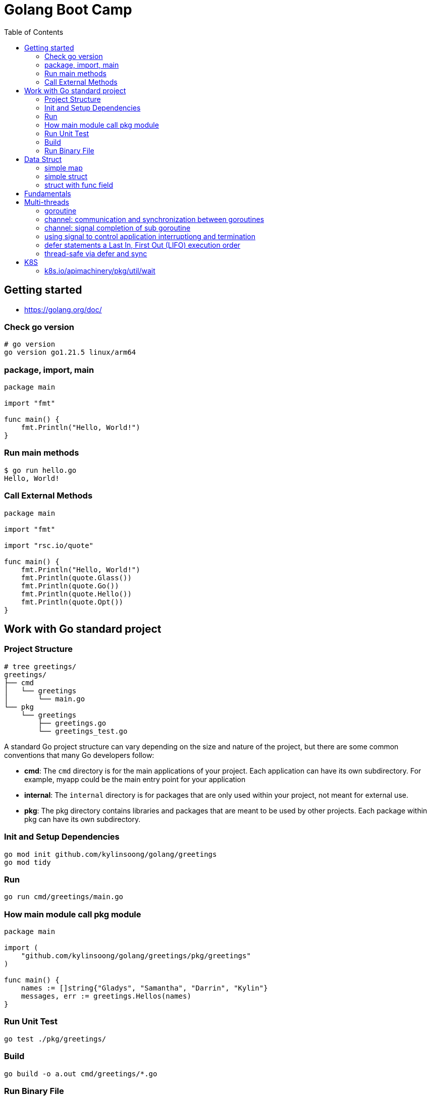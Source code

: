 = Golang Boot Camp
:toc: manual

== Getting started

* https://golang.org/doc/

=== Check go version

[source, go]
----
# go version
go version go1.21.5 linux/arm64
----

=== package, import, main

[source, go]
----
package main
  
import "fmt"

func main() {
    fmt.Println("Hello, World!")
}
----

=== Run main methods

[source, go]
----
$ go run hello.go 
Hello, World!
----

=== Call External Methods

[source, go]
----
package main
  
import "fmt"

import "rsc.io/quote"

func main() {
    fmt.Println("Hello, World!")
    fmt.Println(quote.Glass())
    fmt.Println(quote.Go())
    fmt.Println(quote.Hello())
    fmt.Println(quote.Opt())
}
----

== Work with Go standard project

=== Project Structure

[source, go]
----
# tree greetings/
greetings/
├── cmd
│   └── greetings
│       └── main.go
└── pkg
    └── greetings
        ├── greetings.go
        └── greetings_test.go
----

A standard Go project structure can vary depending on the size and nature of the project, but there are some common conventions that many Go developers follow:

* *cmd*: The `cmd` directory is for the main applications of your project. Each application can have its own subdirectory. For example, myapp could be the main entry point for your application
* *internal*: The `internal` directory is for packages that are only used within your project, not meant for external use.
* *pkg*: The pkg directory contains libraries and packages that are meant to be used by other projects. Each package within pkg can have its own subdirectory.

=== Init and Setup Dependencies

[source, go]
----
go mod init github.com/kylinsoong/golang/greetings
go mod tidy
----

=== Run

[source, go]
----
go run cmd/greetings/main.go
----

=== How main module call pkg module

[source, go]
----
package main

import (
    "github.com/kylinsoong/golang/greetings/pkg/greetings"
)

func main() {
    names := []string{"Gladys", "Samantha", "Darrin", "Kylin"}
    messages, err := greetings.Hellos(names)
}
----

=== Run Unit Test

[source, go]
----
go test ./pkg/greetings/ 
----

=== Build

[source, go]
----
go build -o a.out cmd/greetings/*.go
----

=== Run Binary File

[source, go]
----
# ./a.out
----

== Data Struct

=== simple map

[source, go]
----
    processedResources := make(map[string]bool)

    processedResources["foo.yaml"] = true
    processedResources["bar.yaml"] = false
    processedResources["zoo.yaml"] = false

    for key, value := range processedResources {
        fmt.Printf("%s: %v\n", key, value)
    }

    fmt.Println(processedResources["zoo.yaml"])

    value, exists := processedResources["coo.yaml"]
    if exists {
        fmt.Printf("coo.yaml: %v\n", value)
    } else {
        fmt.Println("coo.yaml not exist")
    }
----

=== simple struct

[source, go]
----
type WatchedNamespaces struct {
    Namespaces     []string
    NamespaceLabel string
}

func main() {
    watchedNamespaces := WatchedNamespaces{
        Namespaces:     []string{"namespace1", "namespace2"},
        NamespaceLabel: "watched",
    }

    fmt.Println(watchedNamespaces.Namespaces)
    fmt.Println(watchedNamespaces.NamespaceLabel)
}
----

=== struct with func field

Using a Go struct with a function field offers flexibility and allows you to encapsulate behavior within the struct while enabling dynamic customization.

[source, go]
----
type Manager struct {
    queueLen            int
    processAgentLabels  func(map[string]string, string, string) bool
}

func customProcessAgentLabels(labels map[string]string, namespace string, name string) bool {
    fmt.Printf("Custom Processing Agent Labels: %v, Namespace: %s, Name: %s\n", labels, namespace, name)
    return true
}

func main() {
    appMgr := Manager{
        queueLen:           10,
        processAgentLabels: customProcessAgentLabels,
    }
    appMgr.processAgentLabels(map[string]string{"key": "value"}, "exampleNamespace", "exampleName")
}
----

== Fundamentals

TODO--

== Multi-threads

=== goroutine

The goroutine is a lightweight thread of execution managed by the Go runtime. Goroutines enable concurrent programming in a way that is more efficient and scalable compared to traditional threads.

[source, go]
----
package main

import (
        "fmt"
        "time"
)

func printNumbers() {
    for i := 1; i <= 5; i++ {
        time.Sleep(100 * time.Millisecond)
        fmt.Printf("%d \n", i)
    }
}

func main() {
    go printNumbers()

    for i := 1; i <= 5; i++ {
        time.Sleep(100 * time.Millisecond)
        fmt.Printf("A%d \n", i)
    }
}
----

=== channel: communication and synchronization between goroutines

In Go, channels are a powerful mechanism for communication and synchronization between goroutines. They provide a way for one goroutine to send data to another goroutine. 

[source, go]
----
func numberGenerator(ch chan int, wg *sync.WaitGroup) {
    defer wg.Done()
    for i := 1; i <= 5; i++ {
        ch <- i // Send numbers 1 to 5 to the channel
    }
    close(ch) // Close the channel to signal no more data will be sent
}

func squareCalculator(ch chan int, resultCh chan int, wg *sync.WaitGroup) {
    defer wg.Done()
    for num := range ch {
        square := num * num
        resultCh <- square // Send squared result to the resultCh channel
    }
    close(resultCh) // Close the resultCh channel to signal no more results will be sent
}

func resultPrinter(resultCh chan int, wg *sync.WaitGroup) {
    defer wg.Done()
    for result := range resultCh {
        fmt.Println("Squared Result:", result)
    }
}

func main() {
    numberCh := make(chan int)
    resultCh := make(chan int)
    var wg sync.WaitGroup
    wg.Add(3)
    go numberGenerator(numberCh, &wg)
    go squareCalculator(numberCh, resultCh, &wg)
    go resultPrinter(resultCh, &wg)
    wg.Wait()
}
----

=== channel: signal completion of sub goroutine

[source, go]
----
func worker(ch chan struct{}) {
    fmt.Println("Worker is starting...")
    time.Sleep(2 * time.Second)
    fmt.Println("Worker is done!")
    ch <- struct{}{}
}

func main() {
    doneCh := make(chan struct{})
    go worker(doneCh)
    <-doneCh
    fmt.Println("Main function exiting.")
}
----

=== using signal to control application interruptiong and termination

In Go, the `os/signal` package provides a way to intercept signals sent to the program, such as termination signals (SIGINT for interrupt and SIGTERM for terminate). The signal usually wrapped with a channel that can be used to control application interruptiong and termination.

[source, go]
----
func main() {
    fmt.Println("Started to run tasks...")
    signals := make(chan os.Signal, 1)
    signal.Notify(signals, syscall.SIGINT, syscall.SIGTERM)
    sig := <-signals
    fmt.Printf("Received signal: %v\n", sig)
}
----

=== defer statements a Last In, First Out (LIFO)  execution order

[source, go]
----
func main() {
    defer fmt.Println("This will be executed third.")
    defer fmt.Println("This will be executed second.")
    defer fmt.Println("This will be executed first.")
    fmt.Println("Hello, Go!")
}
----

=== thread-safe via defer and sync

[source, go]
----
type Counter struct {
    value int
    mu    sync.Mutex
}

func (c *Counter) increment() {
    c.mu.Lock()
    defer c.mu.Unlock() 
    c.value++
}

func (c *Counter) getValue() int {
    c.mu.Lock()
    defer c.mu.Unlock()
    return c.value
}
----

== K8S

=== k8s.io/apimachinery/pkg/util/wait

The `k8s.io/apimachinery/pkg/util/wait` provides utilities for waiting and timing operations. Specifically, `wait.Until` is a function that repeatedly calls a provided function until the stop channel is closed or a timeout is reached.

[source, go]
.*wait.Until*
----
func exampleWork() {
    fmt.Println("Doing some work...")
    time.Sleep(2 * time.Second)
}

func main() {
    stopCh := make(chan struct{})
    go wait.Until(exampleWork, time.Second, stopCh)
    time.Sleep(5 * time.Second)
    close(stopCh)
    time.Sleep(1 * time.Second)
    fmt.Println("Main goroutine exiting...")
}
----
